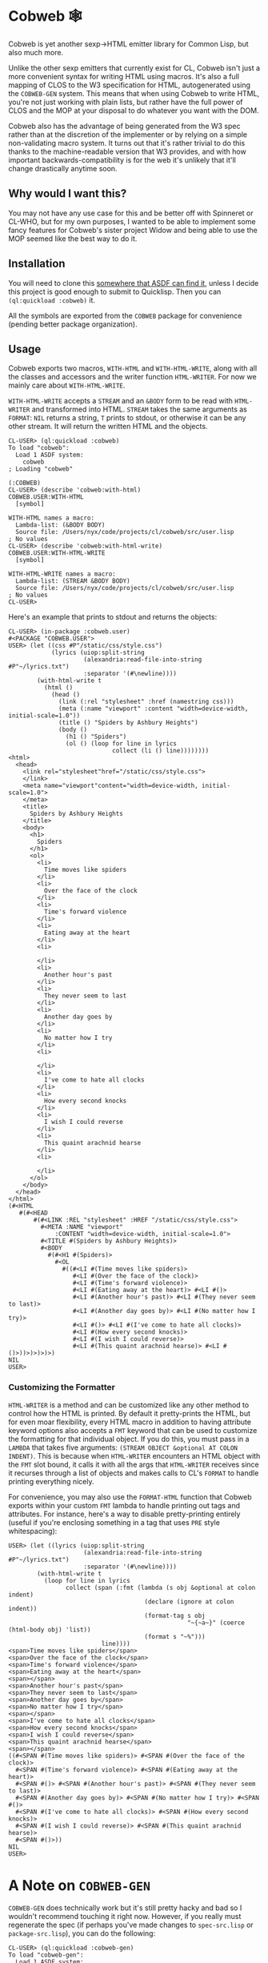 #+begin_src elisp :exports "none"
(org-gfm-export-to-markdown)
#+end_src

#+RESULTS:
: README.md

* Cobweb 🕸

Cobweb is yet another sexp->HTML emitter library for Common Lisp, but
also much more.

Unlike the other sexp emitters that currently exist for CL, Cobweb
isn't just a more convenient syntax for writing HTML using
macros. It's also a full mapping of CLOS to the W3 specification for
HTML, autogenerated using the =COBWEB-GEN= system. This means that
when using Cobweb to write HTML, you're not just working with plain
lists, but rather have the full power of CLOS and the MOP at your
disposal to do whatever you want with the DOM.

Cobweb also has the advantage of being generated from the W3 spec
rather than at the discretion of the implementer or by relying on a
simple non-validating macro system. It turns out that it's rather
trivial to do this thanks to the machine-readable version that W3
provides, and with how important backwards-compatibility is for the
web it's unlikely that it'll change drastically anytime soon.

** Why would I want this?

You may not have any use case for this and be better off with
Spinneret or CL-WHO, but for my own purposes, I wanted to be able to
implement some fancy features for Cobweb's sister project Widow and
being able to use the MOP seemed like the best way to do it.

** Installation

You will need to clone this [[https://asdf.common-lisp.dev/asdf.html#Configuring-ASDF-to-find-your-systems][somewhere that ASDF can find it]], unless I
decide this project is good enough to submit to Quicklisp. Then you
can =(ql:quickload :cobweb)= it.

All the symbols are exported from the =COBWEB= package for convenience
(pending better package organization).

** Usage

Cobweb exports two macros, =WITH-HTML= and =WITH-HTML-WRITE=, along
with all the classes and accessors and the writer function
=HTML-WRITER=. For now we mainly care about =WITH-HTML-WRITE=.

=WITH-HTML-WRITE= accepts a =STREAM= and an =&BODY= form to be read
with =HTML-WRITER= and transformed into HTML. =STREAM= takes the same
arguments as =FORMAT=: =NIL= returns a string, =T= prints to stdout,
or otherwise it can be any other stream. It will return the written
HTML and the objects.

#+begin_src common-lisp
CL-USER> (ql:quickload :cobweb)
To load "cobweb":
  Load 1 ASDF system:
    cobweb
; Loading "cobweb"

(:COBWEB)
CL-USER> (describe 'cobweb:with-html)
COBWEB.USER:WITH-HTML
  [symbol]

WITH-HTML names a macro:
  Lambda-list: (&BODY BODY)
  Source file: /Users/nyx/code/projects/cl/cobweb/src/user.lisp
; No values
CL-USER> (describe 'cobweb:with-html-write)
COBWEB.USER:WITH-HTML-WRITE
  [symbol]

WITH-HTML-WRITE names a macro:
  Lambda-list: (STREAM &BODY BODY)
  Source file: /Users/nyx/code/projects/cl/cobweb/src/user.lisp
; No values
CL-USER> 
#+end_src

Here's an example that prints to stdout and returns the objects:

#+begin_src common-lisp
CL-USER> (in-package :cobweb.user)
#<PACKAGE "COBWEB.USER">
USER> (let ((css #P"/static/css/style.css")
            (lyrics (uiop:split-string
                     (alexandria:read-file-into-string #P"~/lyrics.txt")
                     :separator '(#\newline))))
        (with-html-write t
          (html ()
            (head ()
              (link (:rel "stylesheet" :href (namestring css)))
              (meta (:name "viewport" :content "width=device-width, initial-scale=1.0"))
              (title () "Spiders by Ashbury Heights")
              (body ()
                (h1 () "Spiders")
                (ol () (loop for line in lyrics
                             collect (li () line))))))))
<html>
  <head>
    <link rel="stylesheet"href="/static/css/style.css">
    </link>
    <meta name="viewport"content="width=device-width, initial-scale=1.0">
    </meta>
    <title>
      Spiders by Ashbury Heights
    </title>
    <body>
      <h1>
        Spiders
      </h1>
      <ol>
        <li>
          Time moves like spiders
        </li>
        <li>
          Over the face of the clock
        </li>
        <li>
          Time's forward violence
        </li>
        <li>
          Eating away at the heart
        </li>
        <li>
          
        </li>
        <li>
          Another hour's past
        </li>
        <li>
          They never seem to last
        </li>
        <li>
          Another day goes by
        </li>
        <li>
          No matter how I try
        </li>
        <li>
          
        </li>
        <li>
          I've come to hate all clocks
        </li>
        <li>
          How every second knocks
        </li>
        <li>
          I wish I could reverse
        </li>
        <li>
          This quaint arachnid hearse
        </li>
        <li>
          
        </li>
      </ol>
    </body>
  </head>
</html>
(#<HTML
   #(#<HEAD
       #(#<LINK :REL "stylesheet" :HREF "/static/css/style.css">
         #<META :NAME "viewport"
             :CONTENT "width=device-width, initial-scale=1.0">
         #<TITLE #(Spiders by Ashbury Heights)>
         #<BODY
           #(#<H1 #(Spiders)>
             #<OL
               #((#<LI #(Time moves like spiders)>
                  #<LI #(Over the face of the clock)>
                  #<LI #(Time's forward violence)>
                  #<LI #(Eating away at the heart)> #<LI #()>
                  #<LI #(Another hour's past)> #<LI #(They never seem to last)>
                  #<LI #(Another day goes by)> #<LI #(No matter how I try)>
                  #<LI #()> #<LI #(I've come to hate all clocks)>
                  #<LI #(How every second knocks)>
                  #<LI #(I wish I could reverse)>
                  #<LI #(This quaint arachnid hearse)> #<LI #()>))>)>)>)>)
NIL
USER>
#+end_src

*** Customizing the Formatter

=HTML-WRITER= is a method and can be customized like any other method
to control how the HTML is printed. By default it pretty-prints the
HTML, but for even moar flexibility, every HTML macro in addition to
having attribute keyword options also accepts a =FMT= keyword that can
be used to customize the formatting for that individual object. If you
do this, you must pass in a =LAMBDA= that takes five arguments:
=(STREAM OBJECT &optional AT COLON INDENT)=. This is because when
=HTML-WRITER= encounters an HTML object with the =FMT= slot bound, it
calls it with all the args that =HTML-WRITER= receives since it
recurses through a list of objects and makes calls to CL's =FORMAT= to
handle printing everything nicely.

For convenience, you may also use the =FORMAT-HTML= function that
Cobweb exports within your custom =FMT= lambda to handle printing out
tags and attributes. For instance, here's a way to disable
pretty-printing entirely (useful if you're enclosing something in a
tag that uses =PRE= style whitespacing):

#+begin_src common-lisp
USER> (let ((lyrics (uiop:split-string
                     (alexandria:read-file-into-string #P"~/lyrics.txt")
                     :separator '(#\newline))))
        (with-html-write t 
          (loop for line in lyrics
                collect (span (:fmt (lambda (s obj &optional at colon indent)
                                      (declare (ignore at colon indent))
                                      (format-tag s obj
                                                  "~{~a~}" (coerce (html-body obj) 'list))
                                      (format s "~%")))
                          line))))
<span>Time moves like spiders</span>
<span>Over the face of the clock</span>
<span>Time's forward violence</span>
<span>Eating away at the heart</span>
<span></span>
<span>Another hour's past</span>
<span>They never seem to last</span>
<span>Another day goes by</span>
<span>No matter how I try</span>
<span></span>
<span>I've come to hate all clocks</span>
<span>How every second knocks</span>
<span>I wish I could reverse</span>
<span>This quaint arachnid hearse</span>
<span></span>
((#<SPAN #(Time moves like spiders)> #<SPAN #(Over the face of the clock)>
  #<SPAN #(Time's forward violence)> #<SPAN #(Eating away at the heart)>
  #<SPAN #()> #<SPAN #(Another hour's past)> #<SPAN #(They never seem to last)>
  #<SPAN #(Another day goes by)> #<SPAN #(No matter how I try)> #<SPAN #()>
  #<SPAN #(I've come to hate all clocks)> #<SPAN #(How every second knocks)>
  #<SPAN #(I wish I could reverse)> #<SPAN #(This quaint arachnid hearse)>
  #<SPAN #()>))
NIL
USER> 
#+end_src

* A Note on =COBWEB-GEN=

=COBWEB-GEN= does technically work but it's still pretty hacky and bad
so I wouldn't recommend touching it right now. However, if you really
must regenerate the spec (if perhaps you've made changes to
=spec-src.lisp= or =package-src.lisp=), you can do the following:

#+begin_src common-lisp
CL-USER> (ql:quickload :cobweb-gen)
To load "cobweb-gen":
  Load 1 ASDF system:
    cobweb-gen
; Loading "cobweb-gen"
..................
(:COBWEB-GEN)
CL-USER> (in-package :cobweb-gen)
#<PACKAGE "COBWEB-GEN">
COBWEB-GEN> (write-files (get-spec))
T
#+end_src

* Potential Improvements

- Fix =COBWEB-GEN= bugs
- Add some utilities to walk through the DOM
